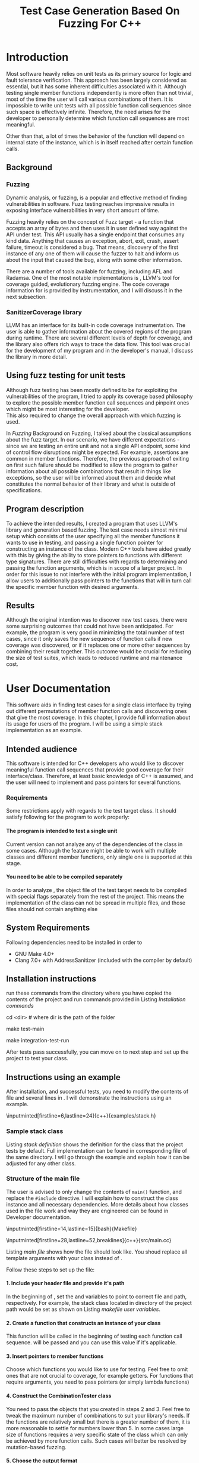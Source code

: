#+TODO: TODO UPNEXT DOING REVIEW | DONE CANCELLED
#+OPTIONS: \n:t H:5 toc:nil title:nil 
#+LATEX_CLASS: book 
#+TITLE: Test Case Generation Based On Fuzzing For C++

#+LATEX_HEADER: \date{2019}

#+LATEX_HEADER: \degree{Computer Science BSc}

#+LATEX_HEADER: \supervisor{Zoltan Porkolab}
#+LATEX_HEADER: \affiliation{Associate Professor, PhD}


#+LATEX_HEADER: \university{Eötvös Loránd University}
#+LATEX_HEADER: \faculty{Faculty of Informatics}
#+LATEX_HEADER: \department{Department of Programming Languages}
#+LATEX_HEADER: \departmentSecondLine{ And Compilers } 
#+LATEX_HEADER: \city{Budapest}
#+LATEX_HEADER: \logo{elte_cimer_szines}
#+LATEX_HEADER: \documentlang{english}
#+LATEX_HEADER: \newcommand*{\code}{\lstinline[keywordstyle=\color{violet}, basicstyle=\color{violet}]}

#+LATEX_HEADER: \usepackage{endnotes}
#+LATEX_HEADER: \renewcommand{\footnote}{\cite}

#+LATEX_HEADER: \lstset{numbers=left, stepnumber=1}
\setcounter{page}{1}
#+TOC: headlines 0

* Inbox                                                            :noexport:
** DONE thesis declaration
CLOSED: [2019-01-28 Mon 21:11]
added on [2018-12-26 Wed 13:42]
** CANCELLED https://mcss.mosra.cz/doxygen/
CLOSED: [2019-05-08 sze 13:13]
** Code tasks 
*** DONE components
CLOSED: [2019-05-08 sze 14:11]
**** CANCELLED generate reports
CLOSED: [2019-05-08 sze 13:13]
**** CANCELLED use a separate class in the extern functions
CLOSED: [2019-05-08 sze 13:13]
*** DONE move the sanitizercoverage flag to coveragereported
CLOSED: [2019-05-13 h 14:47]
don't forget to update docs
*** DONE add an integration test
CLOSED: [2019-05-08 sze 13:14]
*** results
**** CANCELLED have the set of covered pc blocks and check when it reaches max, halt
CLOSED: [2019-05-08 sze 13:14]
***** maybe when the block doesn't have any new covered pc, apply some different rules
**** CANCELLED have some messages for the user
CLOSED: [2019-05-08 sze 13:14]
# :)
*** DONE change colors for the printresults output (main and integration test)
CLOSED: [2019-05-13 h 14:47]
 added on [2019-05-08 sze 01:15]
*** TODO in functionPointerMap talk about all the cool features I'm using
 added on [2019-04-13 szo 13:23]
*** CANCELLED try out testing an hpp file
CLOSED: [2019-05-13 h 14:46]
 added on [2019-05-08 sze 08:43]
** Thesis tasks
*** figs
! Don't forget to have captions and refer to them from the text
**** DONE code snippets
CLOSED: [2019-05-13 h 14:46]
**** CANCELLED binary tree for permutationGenerator
CLOSED: [2019-05-13 h 14:46]
*** other notes
**** you should aim for the shorter combination length
**** determining when to insert a sequence that is a union of two sets is not trivial
*** technical - writing
**** DONE fix section-subsection etc
CLOSED: [2019-05-13 h 14:40]
 added on [2019-05-08 sze 09:12]
**** DONE go through listings and number them
CLOSED: [2019-05-13 h 14:40]
 added on [2019-05-08 sze 08:59]
**** DONE references chapter
CLOSED: [2019-05-13 h 14:40]
*** technical
**** DOING check Makefile inputminteds
**** TODO fix page for refman
 added on [2019-05-08 sze 08:36]
**** CANCELLED listings include line numberings
CLOSED: [2019-05-13 h 16:33]
 added on [2019-05-08 sze 09:04]
**** TODO myrefman compile error for doxygen package
 added on [2019-05-08 sze 08:35]
**** TODO thesis margins check and fix for myrefman too
*** DONE add a separate section for tests and describe test scenarios. 
CLOSED: [2019-05-11 Sat 14:16]
** DONE add filenames to listing captions
CLOSED: [2019-05-11 Sat 14:16]
 added on [2019-05-09 cs 13:25]
* Introduction
Most software heavily relies on unit tests as its primary source for logic and fault tolerance verification. This approach has been largely considered as essential, but it has some inherent difficulties associated with it. Although testing single member functions independently is more often than not trivial, most of the time the user will call various combinations of them. It is impossible to write unit tests with all possible function call sequences since such space is effectively infinite. Therefore, the need arises for the developer to personally determine which function call sequences are most meaningful. 

Other than that, a lot of times the behavior of the function will depend on internal state of the instance, which is in itself reached after certain function calls.
** Background
*** Fuzzing
Dynamic analysis, or fuzzing, is a popular and effective method of finding vulnerabilities in software. Fuzz testing reaches impressive results in exposing interface vulnerabilities in very short amount of time. 

Fuzzing heavily relies on the concept of Fuzz target - a function that accepts an array of bytes and then uses it in user defined way against the API under test. This API usually has a single endpoint that consumes any kind data. Anything that causes an exception, abort, exit, crash, assert failure, timeout is considered a bug\cite{libfuzzerpresentation}. That means, discovery of the first instance of any one of them will cause the fuzzer to halt and inform us about the input that caused the bug, along with some other information. 

There are a number of tools available for fuzzing, including AFL and Radamsa. One of the most notable implementations is \code{LibFuzzer}, LLVM's tool for coverage guided, evolutionary fuzzing engine\cite{libfuzzer docs}. The code coverage information for \code{LibFuzzer} is provided by \code{SanitizerCoverage} instrumentation, and I will discuss it in the next subsection.
*** SanitizerCoverage library
LLVM has an interface for its built-in code coverage instrumentation\cite{sanitizer coverage docs}. The user is able to gather information about the covered regions of the program during runtime. There are several different levels of depth for coverage, and the library also offers rich ways to trace the data flow. This tool was crucial for the development of my program and in the developer's manual, I discuss the library in more detail.

** Using fuzz testing for unit tests
Although fuzz testing has been mostly defined to be for exploiting the vulnerabilities of the program, I tried to apply its coverage based philosophy to explore the possible member function call sequences and pinpoint ones which might be most interesting for the developer.
This also required to change the overall approach with which fuzzing is used. 

In [[Fuzzing]] Background on Fuzzing, I talked about the classical assumptions about the fuzz target. In our scenario, we have different expectations - since we are testing an entire unit and not a single API endpoint, some kind of control flow disruptions might be expected. For example, assertions are common in member functions. Therefore, the previous approach of exiting on first such failure should be modified to allow the program to gather information about all possible combinations that result in things like exceptions, so the user will be informed about them and decide what constitutes the normal behavior of their library and what is outside of specifications.

** Program description
To achieve the intended results, I created a program that uses LLVM's \code{SanitizerCoverage} library and generation based fuzzing. The test case needs almost minimal setup which consists of the user specifying all the member functions it wants to use in testing, and passing a single function pointer for constructing an instance of the class. Modern C++ tools have aided greatly with this by giving the ability to store pointers to functions with different type signatures. There are still difficulties with regards to determining and passing the function arguments, which is in scope of a larger project. In order for this issue to not interfere with the initial program implementation, I allow users to additionally pass pointers to the functions that will in turn call the specific member function with desired arguments.
 
** Results
Although the original intention was to discover new test cases, there were some surprising outcomes that could not have been anticipated. For example, the program is very good in minimizing the total number of test cases, since it only saves the new sequence of function calls if new coverage was discovered, or if it replaces one or more other sequences by combining their result together. This outcome would be crucial for reducing the size of test suites, which leads to reduced runtime and maintenance cost.
* User Documentation
This software aids in finding test cases for a single class interface by trying out different permutations of member function calls and discovering ones that give the most coverage. In this chapter, I provide full information about its usage for users of the program. I will be using a simple stack implementation as an example\cite{stack implementation}. 
** Intended audience
This software is intended for C++ developers who would like to discover meaningful function call sequences that provide good coverage for their interface/class. Therefore, at least basic knowledge of C++ is assumed, and the user will need to implement and pass pointers for several functions.

*** Requirements
Some restrictions apply with regards to the test target class. It should satisfy following for the program to work properly:
**** The program is intended to test a single unit
Current version can not analyze any of the dependencies of the class in some cases. Although the feature might be able to work with multiple classes and different member functions, only single one is supported at this stage.
**** You need to be able to be compiled separately
In order to analyze , the object file of the test target needs to be compiled with special flags separately from the rest of the project. This means the implementation of the class can not be spread in multiple files, and those files should not contain anything else
** System Requirements
Following dependencies need to be installed in order to 
- GNU Make 4.0+
- Clang 7.0+ with AddressSanitizer (included with the compiler by default)
** Installation instructions
run these commands from the directory where you have copied the contents of the project and run commands provided in Listing [[Installation commands]]
#+CAPTION: Installation commands
#+LABEL: Installation commands
#+BEGIN_listing bash
# download the contents from the provided disk  
cd <dir> # where dir is the path of the folder

make test-main
# this command compiles everything and runs unit tests
 
make integration-test-run 
# makes sure that AddressSanitizer library works properly
#+END_listing
After tests pass successfully, you can move on to next step and set up the project to test your class.  
** Instructions using an example
After installation, and successful tests, you need to modify the contents of \code{src/main.cc} file and several lines in \code{Makefile}. I will demonstrate the instructions using an example.
#+CAPTION: definition for the stack class in \code{examples/stack.h}
#+LABEL:  stack definition
#+BEGIN_listing
\inputminted[firstline=6,lastline=24]{c++}{examples/stack.h}
#+END_listing
*** Sample stack  class
Listing [[stack definition]] shows the definition for the class that the project tests by default. Full implementation can be found in corresponding \code{.cpp} file of the same directory. I will go through the example and explain how it can be adjusted for any other class.
*** Structure of the main file
The user is advised to only change the contents of \lstinline{main()} function, and replace the \lstinline{#include} directive. I will explain how to construct the \code{CombinationTester} class instance and all necessary dependencies. More details about how classes used in the \code{main.cc} file work and way they are engineered can be found in Developer documentation.
#+CAPTION: defining user variables in \code{Makefile}
#+LABEL: makefile user variables
#+BEGIN_listing
\inputminted[firstline=14,lastline=15]{bash}{Makefile}
#+END_listing

#+CAPTION: Contents of \code{src/main.cc}
#+LABEL: main file
#+BEGIN_listing
\inputminted[firstline=28,lastline=52,breaklines]{c++}{src/main.cc}
#+END_listing

Listing [[main file]] shows how the \code{main.cc} file should look like. You shoud replace all template arguments with your class instead of \code{stack<int>}.

Follow these steps to set up the \code{main.cc} file:
**** 1. Include your header file and provide it's path 
In the beginning of \code{Makefile}, set the \code{$(TEST_TARGET_FILE)} and \code{$(TEST_TARGET_INC)} variables to point to correct file and path, respectively. For example, the stack class located in \code{examples} directory of the project path would be set as shown on Listing [[makefile user variables]].

**** 2. Create a function that constructs an instance of your class
This function will be called in the beginning of testing each function call sequence. \code{int sequenceLength} will be passed and you can use this value if it's applicable.  
**** 3. Insert pointers to member functions
Choose which functions you would like to use for testing. Feel free to omit ones that are not crucial to coverage, for example getters. For functions that require arguments, you need to pass pointers (or simply lambda functions) 
**** 4. Construct the CombinationTester class
You need to pass the objects that you created in steps 2 and 3. Feel free to tweak the maximum number of combinations to suit your library's needs. If the functions are relatively small but there is a greater number of them, it is more reasonable to settle for numbers lower than 5. In some cases large size of functions requires a very specific state of the class which can only be achieved by more function calls. Such cases will better be resolved by mutation-based fuzzing.
**** 5. Choose the output format
After finishing, you can ask the \code{coverageReporter} to show results by simply printing it or writing to a file

*** Compile and run
If you followed the instructions in the previous section, you are ready to generate test cases for your class using \code{`make run`} command.
**** Understanding the output
After the program is done running, it will display the results as you indicated in the end of \code{main.cc} file. The example is provided in Listing [[stack output]], 3 different sequences of function calls that will cover the blocks listed below them. The results are not perfect and contain a small number of redundancy, but all different scenarios are discovered, including the one where calls of \code{pop()} occur more times than \code{push()}.

#+CAPTION: Output of program for the \code{stack} class
#+LABEL: stack output
#+BEGIN_listing
\inputminted{text}{results.txt}
#+END_listing
**** memory leaks
Since the program will be compiled using the \code{`-fsanitize=address`} compiler flag to include the library that is responsible for observing coverage. \code{AddressSanitizer} library detects memory issues that your unit might have. For example, if we were to remove the destructor from the \code{stack} implementation, we would get the message shown on Listing [[Memory leak]].
#+CAPTION: Memory leak discovered when the destructor is missing
#+LABEL: Memory leak
#+BEGIN_src text

==30539==ERROR: LeakSanitizer: detected memory leaks

Direct leak of 10656 byte(s) in 645 object(s) allocated from:
    #0 0x4f2f22 in operator new[](unsigned long) ...
    #1 0x4fe6ae in stack<int>::stack(int) examples/stack.cpp:11:11
    #2 0x4ffcb5 in main::$_1::operator()(int) const ...
    #3 0x4ffc79 in main::$_1::__invoke(int) (bin/main+0x4ffc79)
    #4 0x5015c6 in CombinationTester<stack<int> >::run() ...
    #5 0x4ff6c7 in main (bin/main+0x4ff6c7)
    #6 0x7fa3bbaeeb96 in __libc_start_main ...

SUMMARY: AddressSanitizer: 10656 byte(s) leaked in 645 allocation(s).
#+END_src

For more information about interpreting and fixing these messages visit documentation for AddressSanitizer\cite{addresssanitizer docs}.
** Troubleshooting
Following issues might arise during different parts of using the program.  
*** Problems during installation
the tests are designed so that all of the underlying infrastructure will be checked. If you start having any problems:
**** test if clang build works correctly
If there were problems with the \code{make integration-test-run} command, it will be because \code{AddressSanitizer} is experiencing issues. 
*** Problems during runtime
**** Out of Memory error for AddressSanitizer
This happens if the source code size is too large, resulting in a lot of guards and callbacks. Please refer to the requirements section. This error could be fixed by advanced tweaking of the \code{AdressSanitizer options}, but as for now is not supported in the project. 
* Developer Documentation 
This chapter discusses the structure and contents of the source directory, essential concepts for development and reasoning behind some of the architecture decisions. It also provides overview of the tools necessary for development, along with their usage.
** Dependencies and internal architecture
Before diving into the specifics, I would like to introduce some material that is necessary for understanding why - and how, everything works. First, I will give a brief overview to the \code{SanitizerCoverage} library and introduce the test class which will illustrate core concepts of both the library and my program.
*** SanitizerCoverage library
The program relies primarily on LLVM's built in coverage instrumentation to measure coverage of different function cal sequences. Basic understanding of how these functions work is necessary for development. 

With \code{`-fsanitize-coverage=trace-pc-guard`} flag, the clang compiler will insert the following code on every edge of the control flow. Every edge will have its own guard_variable (uint32_t), and in the end the instrumentation will look as given on Listing [[guard example]]. Here, "pc" stands for "program counter", and I used this term in the source code and tests as well to describe the parts of the program. 

#+CAPTION: How \code{SanitizerCoverage} instrumentation looks
#+LABEL: guard example
#+BEGIN_src c++
if(*guard)
    __sanitizer_cov_trace_pc_guard(guard); 
#+END_src

There is another function that will be called at least once per dynamic shared object (it may be called more than once with the same values of start/stop).

\code{__sanitizer_cov_trace_pc_guard_init(uint32_t *start, uint32_t *stop);}

These callbacks are not implemented in the Sanitizer run-time and should be defined by the user. This mechanism is used for fuzzing the Linux kernel, as well as the \code{LibFuzzer} library mentioned earlier.

Let me illustrate this using an example. First let us introduce a simple class on Listing [[integrationTestClass definition]]. Most functions have descriptive names and their implementation does exactly that, so I will explain only what \code{f4()} does, and also note that \code{f4()} returns a simple integer value without any calculations. 

#+CAPTION: Definition of the class used in integration tests
#+LABEL: integrationTestClass definition
#+BEGIN_listing
\inputminted[firstline=3,lastline=16]{c++}{test/integrationTestClass.h}
#+END_listing

As you will observe on Listing [[IntegrationTestClass implementation]], there are 3 different scenarios for \code{f4()}, each one being a simple \code{return} statement. \code{SanitizerCoverage} will insert guards on entry point of each of them. The rest of the functions will simply have guards inserted in the beginning. 

\code{SanitizerCoverage} library offers three different levels for observing the control flow of the program. Instrumentation points can be an edge, basic blocks, and function entry points. For this project, using the default edge one was more appropriate, since the target of fuzzing will be small and we can afford detailed coverage. There are different ways offered for tracing data flow, for example callbacks for comparison operations and switches. These could aid in refining the program for more complex applications later.

#+CAPTION: Implementation of \code{IntegrationTestClass::f2()} provided in \code{test/integrationTestClass.cc}, with inserted guards highlighted _(TODO)_
#+LABEL: IntegrationTestClass implementation
#+BEGIN_listing c++
\inputminted[firstline=12,lastline=21]{c++}{test/integrationTestClass.cc}
#+END_listing

In the next section, I will continue the \code{IntegrationTestClass} example. It serves as a good demonstration for showing how the program works, before going into the details about each unit.
*** Example
Let us get back to our test class and think about how we would accomplish to cover all three blocks of \code{f4()}. The first two \code{return} statements are reached if \code{setToggle(true)} has been previously called, since the default value of \code{toggle} is false. Calling \code{f4()} without doing that first results in entering the third branch.

#+CAPTION: snippet from output of \code{make integration-test-run} shows that the program covered all different cases for \code{IntegrationTestClass}
#+LABEL: integration test output
#+BEGIN_listing
\inputminted[lastline=17,fontsize=\small,breaklines]{text}{integration-test-results.txt}
#+END_listing

As you see, the program manages to find all of the scenarios that we dicssed, as shown on Listing [[integration test output]].

You will observe that tweaking the number of maximum sequence length will increase the number of covered blocks per unit test (and have larger sequences of function calls) while significantly decreasing the total number of unit tests, until it collapses to very few, maybe even one. It is not reasonable to test the entire logic in a single test, and also not clear when to stop replacing shorter sets of coverage with longer ones (with longer sequences). This also varies depending on the complexity of the unit. However, it is always guaranteed that a longer sequence will never replace a shorter one if their coverage is the same, as observed when tweaking the number from 6 to 7 for \code{IntegrationTestClass}.
Right now, it is recommended to start with smaller number of function calls. It is an interesting task to determine the threshold after which having a larger coverage per unit test stops being important.

*** Documentation
This was a higher-level overview of the core concepts used for the program. The rest of the documentation is provided in the last section of this chapter. All classes are thoroughly documented in header files, and some more detailed explanation and reasoning is sometimes provided in implementation files. For documentation generation, Doxygen library is used with javadoc style. 

If you have \code{doxygen} installed, Run \code{doxygen Doxyfile} to generate documentation in html and latex source. Latex source needs additional compiling which can be done by running the command \code{make} in the \code{latex} directory. If you would like to change doxygen settings, you can copy the Doxyfile and run \code{doxygen Doxyfile}.
*** code conventions
Code is formatted according to LLVM coding standard\cite{coding standards}. Clang-format\cite{clang format} is used and can be added to commit hook, or alternatively use clang-format plugin for IDE of your choice. 
** Makefile and project layout
As mentioned before, the project is compiled using GNU make, since it was more straightforward to express the different compilation commands and necessary flags for Sanitizer library. Each recipe is self documenting by using @echo to display its purpose when invoked. Since this is the most crucial information, it is highlighted in shell output. After that the compile command is displayed in less bright color, so that the user and developer are not distracted but can still observe which commands are being ran.
*** Source directory contents 
Here is a brief overview of the source directory. Each of the subdirectories is displayed alongside corresponding variable in the Makefile.

**** $(INC) - include
Header files. Definitions for all classes of the project. It also contains definition of the template classes along with their implementation. The \lstinline{lib} subdirectory holds the header file of the testing framework.
**** $(SRCDIR) - src
Implementations of non-template classes from \lstinline{include} directory and a sample for the main file, which should be replaced by user for its own test target unit.
**** $(BUILDDIR), $(TARGETDIR) - build, bin
Output for binary and object files
**** $(TESTDIR) - test
Test directory. Tests are discussed in detail in [[Testing strategy]] Testing strategy, but compilation instructios will be provided here.
*** Other Makefile variables
**** $(SRCEXT)
Most files in the project end with \code{.cpp} extension. \code{.cc} is reserved for special file types which requre specific compilation instructions. Having different extensions allow to quickly filter out such files.
**** Object files for classes
Located in \code{src} directory, ending with \code{.cpp} file extension. Listing [[Makefile main]] shows how they are compiled.
**** $(CC) and %(CFLAGS)
Clang++ is used for all compilation commands, and all possible warnings are turned on and treated as errors in order to ensure good code quality.
**** $(INC)
Adds \code{include} and \code{include/lib} (containing the test library) directories to include path. 
*** Compilation commands
**** main and default command
\code{make run} runs \code{bin/main}, which is compiled by default when running \code{make}, with all necessary parts, shown on Listing [[Makefile main]]. These include: 

***** Object files from the \code{src} directory
***** Program Test target class, compiled with instrumentation
Steps discussed in Section [[SanitizerCoverage library]]
***** Compiler flag for AddressSanitizer
This flag is responsible for callbacks using the guards instrumented in the test target object file

#+CAPTION: compilation commands for \code{bin/main} in \code{Makefile}
#+LABEL: Makefile main
#+BEGIN_listing
\inputminted[firstline=47,lastline=60,breaklines]{bash}{Makefile}
#+END_listing

**** docs
Generates the documentation as described in Section [[documentation]]
**** clean
Empties the output directories and removes all object / target files.
**** test and integration test
These commands are discussed more later in Section [[Testing strategy]]. 
** Testing strategy
The project is thoroughly tested using the catch2 framework. Tests are represented with Behavior-driven Given-When-Then style, and described scenarios carefully follow documentation. This library was chosen for its minimalistic setup and ability to describe the test cases with full sentences. 

*** Catch2 library
#+CAPTION: contents of \code{test/catch2-main.cpp} defining the main function for test framework
#+LABEL: catch main
#+BEGIN_listing
\inputminted{c++}{test/catch2-main.cpp}
#+END_listing

Catch is a multi-paradigm test framework for C++, distributed as a single header file. Though that does not mean that it needs to be compiled into every translation unit.  Since it needs to be defined just once and used for any test case, it is possible and more efficient\cite{catch slow compile} to compile it to an object file which is later included in tests, as displayed on Listings [[catch main]] and [[catch compile]].

#+CAPTION: compiling contents of \code{test/catch-main.cpp}
#+LABEL: catch compile
#+BEGIN_listing
\inputminted[firstline=70,lastline=75]{bash}{Makefile}
#+END_listing

After this, we can compile the test files. Unit tests follow the convention by having the corresponding class name followed by "-test" suffix, and their compilation recipe is shown in Listing [[catch include]]. The exception to this is the integration test, which was discussed in Section [[Example]]. I will provide some more details about it in this section. 

#+CAPTION: including compiled \code{catch2-main.cpp} in tests and compiling them
#+LABEL: catch include
#+BEGIN_listing
\inputminted[firstline=77,lastline=91,breaklines]{bash}{Makefile}
#+END_listing


*** An example test case
The library was created by test driven development, and all features discussed in documentation have a corresponding test case. I will walk through one example in more detail. Unit with most scenarios was \code{CoverageReporter}, since it needs to decide when the new coverage was meaningful/worth storing. I will show how I handled one of the scenarios.

Let us discuss what should happen if a new function sequence recorded set of pc blocks that has already been saved earlier. Listing [[coveragereporter test longer]] shows the setup for the scenario and first test when the new coverage is covered by the sequence of same length. 

#+CAPTION: Setup for scenario "coverage for new sequence already exists" in \code{test/coverageReporter-test.cpp}, and case when new coverage is reached with longer sequence compared to what was recorded earlier
#+LABEL: coveragereporter test longer
#+BEGIN_listing
\inputminted[firstline=86,lastline=104]{c++}{test/coverageReporter-test.cpp}
#+END_listing
 
|
|

Same should happen if the sequence is the same size, and that is checked as well. However, if the same coverage was achieved by a shorter sequence, we would like to reflect that. Listing [[coveragereporter test shorter]] shows how I check the behavior.

#+CAPTION: Case when new coverage has a shorter sequence in "coverage for new sequence already exists" scenario 
#+LABEL: coveragereporter test shorter
#+BEGIN_listing
\inputminted[firstline=117,lastline=127]{c++}{test/coverageReporter-test.cpp}
#+END_listing


I also paid attention to error handling. Listing [[test exception]] shows the scenario when the user flushes collected coverage but forgets setting a sequence beforehand. This needs to hold true after flushing any number of times, which is why I first start the coverage and flush correctly, but do not call the \code{startCoverage()} function for the second time.

#+CAPTION: Asserting that \code{CoverageReporter} communicates the error in case of developer forgetting to set the sequence.
#+LABEL: test exception
#+BEGIN_listing
\inputminted[firstline=129,lastline=139,breaklines]{c++}{test/coverageReporter-test.cpp}
#+END_listing

*** Integration test 
The example discussed in Section [[Example]] is used to test the \code{combinationTester} class. Since this class only combines the functionalities of other ones without adding a lot of logic and scenarios, I use the test case to determine that the Sanitizer Coverage library properly works and at least one pc is reported during runtime. The compilation commands are very similar to the ones used for \code{main.cc}, and they are provided in Listing [[Makefile integration-test]].

#+CAPTION: Compiling the integration test \code{Makefile}
#+LABEL: Makefile integration-test
#+BEGIN_listing
\inputminted[firstline=97,lastline=118,breaklines]{bash}{Makefile}
#+END_listing

# TODO set page 


\begin{thebibliography}{9}
\setcounter{page}{42}
\bibitem{libfuzzerpresentation}
Kostya Serebryany, \textit{Fuzz or lose!}, \\\texttt{\href{https://github.com/CppCon/CppCon2017/blob/master/Demos/Fuzz\%20Or\%20Lose/Fuzz\%20Or\%20Lose\%20-\%20Kostya\%20Serebryany\%20-\%20CppCon\%202017.pdf}{https://github.com/CppCon/CppCon2017}}  CppCon 2017, accessed 2019.05.14

\bibitem{libfuzzer docs}
Libfuzzer documentation, 
\\\texttt{https://llvm.org/docs/LibFuzzer.html}, accessed 2019.05.14

\bibitem{sanitizer coverage docs}
Clang SanitizerCoverage library Documentation, \\\texttt{https://clang.llvm.org/docs/SanitizerCoverage}, accessed 2019.05.14

\bibitem{stack implementation}
Techiedelight, Stack Implementation in C++, \\\texttt{https://www.techiedelight.com/stack-implementation-in-cpp/}, accessed 2019.05.14

\bibitem{addresssanitizer docs}
Clang AddressSanitizer documentation, \\\texttt{https://clang.llvm.org/docs/AddressSanitizer.html}, accessed 2019.05.14

\bibitem{coding standards}
LLVM coding standards, 
\\\texttt{https://llvm.org/docs/CodingStandards.html}, accessed 2019.05.14

\bibitem{clang format}
Clang-Format documentation, \\\texttt{https://clang.llvm.org/docs/ClangFormatStyleOptions.html}, accessed 2019.05.14

\bibitem{catch slow compile}
Improving catch library compilation, \\\texttt{\href{https://github.com/catchorg/Catch2/blob/master/docs/slow-compiles.md}{https://github.com/catchorg}}, accessed 2019.05.14


# \chapter*{}
\end{thebibliography}
